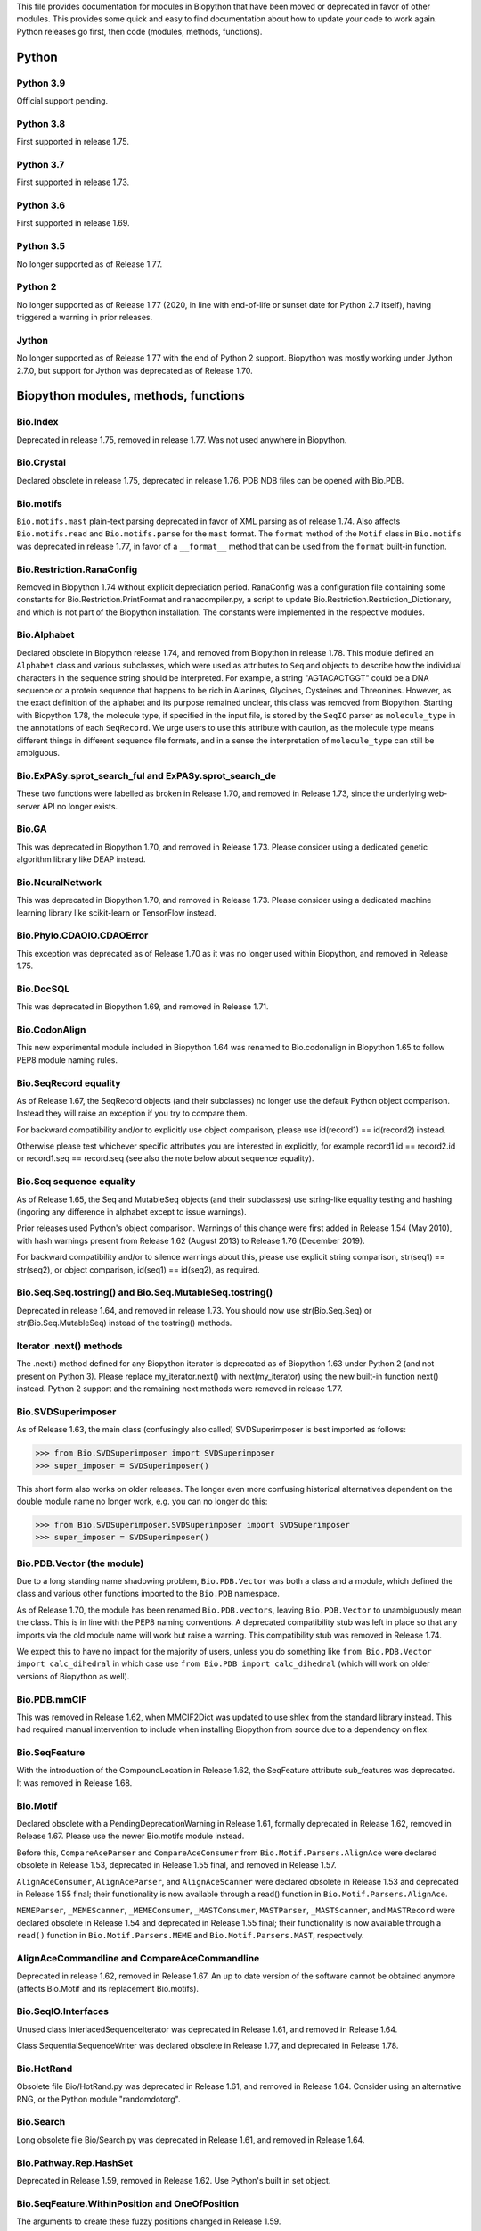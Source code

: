This file provides documentation for modules in Biopython that have been moved
or deprecated in favor of other modules. This provides some quick and easy
to find documentation about how to update your code to work again.
Python releases go first, then code (modules, methods, functions).

Python
======

Python 3.9
----------
Official support pending.

Python 3.8
----------
First supported in release 1.75.

Python 3.7
----------
First supported in release 1.73.

Python 3.6
----------
First supported in release 1.69.

Python 3.5
----------
No longer supported as of Release 1.77.

Python 2
--------
No longer supported as of Release 1.77 (2020, in line with end-of-life or
sunset date for Python 2.7 itself), having triggered a warning in prior
releases.

Jython
------
No longer supported as of Release 1.77 with the end of Python 2 support.
Biopython was mostly working under Jython 2.7.0, but support for Jython
was deprecated as of Release 1.70.

Biopython modules, methods, functions
=====================================

Bio.Index
---------
Deprecated in release 1.75, removed in release 1.77. Was not used anywhere in
Biopython.

Bio.Crystal
-----------
Declared obsolete in release 1.75, deprecated in release 1.76. PDB NDB files
can be opened with Bio.PDB.

Bio.motifs
----------
``Bio.motifs.mast`` plain-text parsing deprecated in favor of XML parsing as of
release 1.74. Also affects ``Bio.motifs.read`` and ``Bio.motifs.parse`` for the
``mast`` format.
The ``format`` method of the ``Motif`` class in ``Bio.motifs`` was deprecated
in release 1.77, in favor of a ``__format__`` method that can be used from the
``format`` built-in function.

Bio.Restriction.RanaConfig
--------------------------
Removed in Biopython 1.74 without explicit depreciation period. RanaConfig was
a configuration file containing some constants for Bio.Restriction.PrintFormat
and ranacompiler.py, a script to update Bio.Restriction.Restriction_Dictionary,
and which is not part of the Biopython installation. The constants were
implemented in the respective modules.

Bio.Alphabet
------------
Declared obsolete in Biopython release 1.74, and removed from Biopython in
release 1.78. This module defined an ``Alphabet`` class and various subclasses,
which were used as attributes to ``Seq`` and objects to describe how the
individual characters in the sequence string should be interpreted. For
example, a string "AGTACACTGGT" could be a DNA sequence or a protein sequence
that happens to be rich in Alanines, Glycines, Cysteines and Threonines.
However, as the exact definition of the alphabet and its purpose remained
unclear, this class was removed from Biopython.
Starting with Biopython 1.78, the molecule type, if specified in the input
file, is stored by the ``SeqIO`` parser as ``molecule_type`` in the annotations
of each ``SeqRecord``. We urge users to use this attribute with caution, as the
molecule type means different things in different sequence file formats, and in
a sense the interpretation of ``molecule_type`` can still be ambiguous.


Bio.ExPASy.sprot_search_ful and ExPASy.sprot_search_de
------------------------------------------------------
These two functions were labelled as broken in Release 1.70, and removed in
Release 1.73, since the underlying web-server API no longer exists.

Bio.GA
------
This was deprecated in Biopython 1.70, and removed in Release 1.73.
Please consider using a dedicated genetic algorithm library like DEAP
instead.

Bio.NeuralNetwork
-----------------
This was deprecated in Biopython 1.70, and removed in Release 1.73.
Please consider using a dedicated machine learning library like
scikit-learn or TensorFlow instead.

Bio.Phylo.CDAOIO.CDAOError
--------------------------
This exception was deprecated as of Release 1.70 as it was no longer used
within Biopython, and removed in Release 1.75.

Bio.DocSQL
----------
This was deprecated in Biopython 1.69, and removed in Release 1.71.

Bio.CodonAlign
--------------
This new experimental module included in Biopython 1.64 was renamed to
Bio.codonalign in Biopython 1.65 to follow PEP8 module naming rules.

Bio.SeqRecord equality
----------------------
As of Release 1.67, the SeqRecord objects (and their subclasses) no longer use
the default Python object comparison. Instead they will raise an exception if
you try to compare them.

For backward compatibility and/or to explicitly use object comparison, please
use id(record1) == id(record2) instead.

Otherwise please test whichever specific attributes you are interested in
explicitly, for example record1.id == record2.id or record1.seq == record.seq
(see also the note below about sequence equality).

Bio.Seq sequence equality
-------------------------
As of Release 1.65, the Seq and MutableSeq objects (and their subclasses)
use string-like equality testing and hashing (ingoring any difference in
alphabet except to issue warnings).

Prior releases used Python's object comparison. Warnings of this change
were first added in Release 1.54 (May 2010), with hash warnings present
from Release 1.62 (August 2013) to Release 1.76 (December 2019).

For backward compatibility and/or to silence warnings about this, please use
explicit string comparison, str(seq1) == str(seq2), or object comparison,
id(seq1) == id(seq2), as required.

Bio.Seq.Seq.tostring() and Bio.Seq.MutableSeq.tostring()
--------------------------------------------------------
Deprecated in release 1.64, and removed in release 1.73.
You should now use str(Bio.Seq.Seq) or str(Bio.Seq.MutableSeq) instead of
the tostring() methods.

Iterator .next() methods
------------------------
The .next() method defined for any Biopython iterator is deprecated as of
Biopython 1.63 under Python 2 (and not present on Python 3). Please replace
my_iterator.next() with next(my_iterator) using the new built-in function
next() instead. Python 2 support and the remaining next methods were removed
in release 1.77.

Bio.SVDSuperimposer
-------------------
As of Release 1.63, the main class (confusingly also called) SVDSuperimposer
is best imported as follows:

>>> from Bio.SVDSuperimposer import SVDSuperimposer
>>> super_imposer = SVDSuperimposer()

This short form also works on older releases. The longer even more
confusing historical alternatives dependent on the double module name
no longer work, e.g. you can no longer do this:

>>> from Bio.SVDSuperimposer.SVDSuperimposer import SVDSuperimposer
>>> super_imposer = SVDSuperimposer()

Bio.PDB.Vector (the module)
---------------------------
Due to a long standing name shadowing problem, ``Bio.PDB.Vector`` was
both a class and a module, which defined the class and various other
functions imported to the ``Bio.PDB`` namespace.

As of Release 1.70, the module has been renamed ``Bio.PDB.vectors``, leaving
``Bio.PDB.Vector`` to unambiguously mean the class. This is in line with the
PEP8 naming conventions. A deprecated compatibility stub was left in place
so that any imports via the old module name will work but raise a warning.
This compatibility stub was removed in Release 1.74.

We expect this to have no impact for the majority of users, unless you do
something like ``from Bio.PDB.Vector import calc_dihedral`` in which case
use ``from Bio.PDB import calc_dihedral`` (which will work on older versions
of Biopython as well).

Bio.PDB.mmCIF
-------------
This was removed in Release 1.62, when MMCIF2Dict was updated to use shlex
from the standard library instead. This had required manual intervention to
include when installing Biopython from source due to a dependency on flex.

Bio.SeqFeature
--------------
With the introduction of the CompoundLocation in Release 1.62, the SeqFeature
attribute sub_features was deprecated. It was removed in Release 1.68.

Bio.Motif
---------
Declared obsolete with a PendingDeprecationWarning in Release 1.61, formally
deprecated in Release 1.62, removed in Release 1.67. Please use the newer
Bio.motifs module instead.

Before this, ``CompareAceParser`` and ``CompareAceConsumer`` from
``Bio.Motif.Parsers.AlignAce`` were declared obsolete in Release 1.53,
deprecated in Release 1.55 final, and removed in Release 1.57.

``AlignAceConsumer``, ``AlignAceParser``, and ``AlignAceScanner`` were
declared obsolete in Release 1.53 and deprecated in Release 1.55 final;
their functionality is now available through a read() function in
``Bio.Motif.Parsers.AlignAce``.

``MEMEParser``, ``_MEMEScanner``, ``_MEMEConsumer``, ``_MASTConsumer``,
``MASTParser``, ``_MASTScanner``, and ``MASTRecord`` were declared obsolete in
Release 1.54 and deprecated in Release 1.55 final; their functionality is now
available through a ``read()`` function in ``Bio.Motif.Parsers.MEME`` and
``Bio.Motif.Parsers.MAST``, respectively.

AlignAceCommandline and CompareAceCommandline
---------------------------------------------
Deprecated in release 1.62, removed in Release 1.67. An up to date version of
the software cannot be obtained anymore (affects Bio.Motif and its replacement
Bio.motifs).

Bio.SeqIO.Interfaces
--------------------
Unused class InterlacedSequenceIterator was deprecated in Release 1.61, and
removed in Release 1.64.

Class SequentialSequenceWriter was declared obsolete in Release 1.77, and
deprecated in Release 1.78.

Bio.HotRand
-----------
Obsolete file Bio/HotRand.py was deprecated in Release 1.61, and removed in
Release 1.64. Consider using an alternative RNG, or the Python module
"randomdotorg".

Bio.Search
----------
Long obsolete file Bio/Search.py was deprecated in Release 1.61, and removed
in Release 1.64.

Bio.Pathway.Rep.HashSet
-----------------------
Deprecated in Release 1.59, removed in Release 1.62. Use Python's built in
set object.

Bio.SeqFeature.WithinPosition and OneOfPosition
-----------------------------------------------
The arguments to create these fuzzy positions changed in Release 1.59.

Bio.Encodings
-------------
Explicitly declared obsolete in Release 1.55, deprecated in Release 1.56, and
removed in Release 1.57.

Bio.PropertyManager
-------------------
Explicitly declared obsolete in Release 1.55, deprecated in Release 1.56, and
removed in Release 1.57.

Bio.InterPro
------------
This module was a parser for the EBI InterPro webpages, but no longer worked
with their current website. Deprecated in Release 1.55, and removed in
Release 1.58.

Earlier the function ``pairlist_to_dict`` was deprecated in Release 1.45, and
removed in Release 1.53.

Bio.GenBank.LocationParser
--------------------------
This module used to be used for parsing GenBank and EMBL feature locations.
It has been replaced with faster code using regular expressions, and is no
longer needed. Declared obsolete in Release 1.55, deprecated in Release 1.56,
and removed in Release 1.59.

Bio.Parsers and Bio.Parsers.spark
---------------------------------
This module was a copy of John Aycock's SPARK parser included with Biopython
solely for use in Bio.GenBank.LocationParser. Declared obsolete in Release
1.55, deprecated in Release 1.56, and removed in Release 1.59.

Bio.Restriction.DNAUtils and check_bases
----------------------------------------
This module (originally in C) offered complement and antiparallel functions
(duplicating functionality in Bio.Seq) and a rather odd function called
check_bases (also available as Bio.Restriction.Restriction.check_bases).
Deprecated in Release 1.53, removed in Release 1.57.

Bio.Blast.NCBIStandalone
------------------------
The three functions for calling the "legacy" NCBI BLAST command line tools
blastall, blastpgp and rpsblast were declared obsolete in Biopython Release
1.53, deprecated in Release 1.61, and removed in Release 1.64. Please use
the BLAST+ wrappers in Bio.Blast.Applications instead.

The remainder of this module is a parser for the plain text BLAST output,
which was declared obsolete in Release 1.54, and deprecated in Release 1.63.

For some time now, both the NCBI and Biopython have encouraged people to
parse the XML output instead, however Bio.SearchIO will initially attempt
to support plain text BLAST output.

The module was removed in Release 1.72 from the public API. It lives now
in maintenance mode in Bio.SearchIO._legacy to preserve existing functionality.

Bio.Blast.Applications
----------------------
NCBI "legacy" BLAST tool wrappers FastacmdCommandline, BlastallCommandline,
BlastpgpCommandline and RpsBlastCommandline were declared obsolete in Release
1.53, deprecated in Release 1.61, and removed in Release 1.64, having been
replaced with wrappers for the new NCBI BLAST+ tools (e.g.
NcbiblastpCommandline and NcbipsiblastCommandline).

Bio.Clustalw
------------
Declared obsolete in Release 1.52, deprecated in Release 1.55 final, and
removed in Release 1.58. Replaced with Bio.AlignIO for parsing and writing
clustal format alignments (since Release 1.46), and Bio.Align.Applications
for calling the ClustalW command line tool (since Release 1.51). See the
Tutorial for examples.

BioSQL and psycopg
------------------
Support for psycopg (version one) in Biopython's BioSQL code was deprecated
in Release 1.51, and removed in Release 1.55. Please use psycopg2 instead.

Bio.Application.generic_run and ApplicationResult
-------------------------------------------------
Declared obsolete in Release 1.51, deprecated in Release 1.53, and removed in
Release 1.57. Please use the Python subprocess module instead, or as of
Release 1.55 the application wrappers can be used directly to execute the
command.

Bio.Entrez.efetch and rettype="genbank"
---------------------------------------
As of Easter 2009, the NCBI have stopped supporting the unofficial return type
of "genbank" in EFetch.  Instead we should be using "gb" (GenBank) or "gp"
(GenPept).  As of Biopython 1.50, Bio.Entrez.efetch will correct this
automatically, but issues a deprecation warning. The code to check and correct
for "genbank" was removed in Biopython 1.55 final.

Bio.Entrez.query function
-------------------------
Deprecated in Release 1.47, removed in Release 1.52.

Bio.SwissProt.SProt
-------------------
Declared obsolete in Release 1.50, deprecated in Release 1.51, and removed in
Release 1.56. Most of the functionality in Bio.SwissProt.SProt is available
from Bio.SwissProt.

Bio.Prosite and Bio.Enzyme
--------------------------
Declared obsolete in Release 1.50, deprecated in Release 1.53, and removed in
Release 1.57. Most of the functionality has moved to Bio.ExPASy.Prosite and
Bio.ExPASy.Enzyme, respectively.

Bio.EZRetrieve, Bio.NetCatch, Bio.FilteredReader
------------------------------------------------
Declared obsolete in Release 1.50, deprecated in Release 1.52, and removed in
Release 1.56.

Bio.File
--------
Bio.File.SGMLHandle was declared obsolete in Release 1.50, deprecated in
Release 1.52, and removed in Release 1.56. Bio.File.SGMLStripper was deprecated
in Release 1.57, removed in Release 1.61. Bio.File.StringHandle was deprecated
in Release 1.59, removed in Release 1.61.

Bio.Graphics.GenomeDiagram and colour/color, centre/center
----------------------------------------------------------
GenomeDiagram originally used colour and centre (UK spelling of color and
center) for argument names.  As part of its integration into Biopython 1.50,
this will support both colour and color, and both centre and center, to help
people port existing scripts written for the standalone version of
GenomeDiagram.  However, these were deprecated in Release 1.55 final.
Support for centre was removed in Release 1.62, and we intend to eventually
remove support for colour in later releases of Biopython.

Bio.AlignAce and Bio.MEME
-------------------------
Declared obsolete in Release 1.50, deprecated in Release 1.52, and removed
in Release 1.56. Please use Bio.Motif instead.

Numeric support
---------------
Following the Release of 1.48, Numeric support in Biopython is discontinued.
Please move to NumPy for Biopython 1.49 or later.

Bio.Seq and the data property
-----------------------------
Direct use of the Seq object (and MutableSeq object) .data property is
deprecated.  As of Release 1.49, writing to the Seq object's .data property
triggered a warning, and this property was made read only in Release 1.53. In
Release 1.55 final, accessing the .data property gives a DeprecationWarning.
The Seq object's .data property was removed in Release 1.61.

Bio.Transcribe and Bio.Translate
--------------------------------
Declared obsolete in Release 1.49, deprecated in Release 1.51, and removed
in Release 1.57. Please use the methods or functions in Bio.Seq instead.

Bio.mathfns, Bio.stringfns and Bio.listfns (and their C code variants)
----------------------------------------------------------------------
Declared obsolete in Release 1.49. Bio.mathfns and Bio.stringfns were
deprecated in Release 1.50, Bio.listfns was deprecated in Release 1.53.
The three C implementations were all removed in Release 1.53. Bio.mathfns
and Bio.stringfns were removed in Release 1.55. Bio.listfns was removed in
Release 1.57.

Bio.distance (and Bio.cdistance)
--------------------------------
Bio.distance was deprecated in Release 1.49, at which point its C code
implementation Bio.cdistance was removed (this was not intended as a public
API). Removed in Release 1.53.

Bio.Ndb
-------
Deprecated in Release 1.49, as the website this parsed has been redesigned.
Removed in Release 1.53.

Martel
------
Declared obsolete in Release 1.48, deprecated in Release 1.49, and removed
in Release 1.51.  The source code for Martel is still in our repository if
anyone wanted to develop this outside of Biopython.

Bio.Mindy and associated modules.
---------------------------------
Declared obsolete in Release 1.48, deprecated in Release 1.49, removed in
Release 1.51.  This includes the Bio.Writer, Bio.writers, Bio.builders,
Bio.Std, Bio.StdHandler, Bio.Decode and Bio.DBXRef modules

Bio.Fasta index_file and Dictionary
-----------------------------------
Deprecated in Release 1.44, removed in Biopython 1.46. For small to medium
sized files, use Bio.SeqIO.to_dict() to make an in memory dictionary of
SeqRecord objects. Biopython 1.52 onwards provides Bio.SeqIO.index()
which is suitable even for very large files.

Bio.Fasta (including Bio.Fasta.FastaAlign)
------------------------------------------
Declared obsolete in Release 1.48, deprecated in Release 1.51, and removed
in Release 1.55 final. Please use the "fasta" support in Bio.SeqIO or
Bio.AlignIO instead.

Note that ``Bio.Fasta`` could be used with a ``RecordParser`` which gave
``FastaRecord`` objects, for example::

    # Old code which won't work	any more
    from Bio import Fasta
    handle = open("example.fas")
    for record in Fasta.Iterator(handle, Fasta.RecordParser()) :
        # Here record was a Bio.Fasta.Record object
        print record.title # The full title line as a string
        print record.sequence # The sequence as a string
    handle.close()

Alternatively using the old ``SequenceParser`` would give ``SeqRecord``
objects like those from the new ``Bio.SeqIO`` code, for example::

    # Old code which won't work any more
    from Bio import Fasta
    handle = open("example.fas")
    for seq_record in Fasta.Iterator(handle, Fasta.SequenceParser()) :
        print seq_record.description # The full title line as a string
        print str(seq_record.seq) # The sequence as a string
    handle.close()

Either of those examples using ``Bio.SeqIO`` becomes just::

    # Updated versions of above examples using Bio.SeqIO instead
    from Bio import SeqIO
    for seq_record in SeqIO.parse("example.fas", "fasta") :
        print seq_record.description # The full title line as a string
        print str(seq_record.seq) # The sequence as a string

You can also continue to use handles with ``Bio.SeqIO`` if you want to.

Bio.Align.FormatConvert
-----------------------
Declared obsolete in Release 1.48, deprecated in Release 1.51, and
removed in Release 1.55 final. Instead, please use Bio.AlignIO or call the
format built-in function on the Alignment object.

Bio.Emboss.Primer
-----------------
Deprecated in Release 1.48, and removed in Release 1.51, this parser was
replaced by Bio.Emboss.Primer3 and Bio.Emboss.PrimerSearch instead.

Bio.Emboss.Applications
-----------------------
The wrappers for the "old" EMBOSS PHYLIP tools (e.g. eneighbor) were declared
obsolete in Biopython 1.52, deprecated in Release 1.55 final, and removed in
release 1.58. please use the wrappers for the "new" EMBOSS PHYLIP tools (e.g.
fneighbor) instead. Specifically, EProtDistCommandline, ENeighborCommandline,
EProtParsCommandline, EConsenseCommandline, and ESeqBootCommandline are
replaced by FProtDistCommandline, FNeighborCommandline, FProtParsCommandline,
FConsenseCommandline, and FSeqBootCommandline, respectively.

Bio.MetaTool
------------
Deprecated in Release 1.48, and removed in Release 1.51, this was a parser
for the output of MetaTool 3.5 which is now obsolete.

Bio.GenBank
-----------
The online functionality (search_for, download_many, and NCBIDictionary) was
declared obsolete in Release 1.48, deprecated in Release 1.50, and removed
in Release 1.54. Please use Bio.Entrez instead.

Bio.PubMed
----------
Declared obsolete in Release 1.48, deprecated in Release 1.49, and
removed in Release 1.53. Please use Bio.Entrez instead.

Bio.EUtils
----------
Deprecated in favor of Bio.Entrez in Release 1.48, removed in Release 1.52.

Bio.Sequencing & Bio.Medline
----------------------------
A revised API was added and the old one deprecated in Release 1.48,
and removed in Biopython 1.52:

* Bio.Sequencing.Ace.RecordParser --> Bio.Sequencing.Ace.read(handle)
* Bio.Sequencing.Ace.Iterator --> Bio.Sequencing.Ace.parse(handle)
* Bio.Sequencing.Phd.RecordParser --> Bio.Sequencing.Phd.read(handle)
* Bio.Sequencing.Phd.Iterator --> Bio.Sequencing.Phd.parse(handle)
* Bio.Medline.RecordParser --> Bio.Medline.read(handle)
* Bio.Medline.Iterator --> Bio.Medline.parse(handle)

Bio.Blast.NCBIWWW
-----------------
The HTML BLAST parser was deprecated in Release 1.48, and removed in 1.52.
The deprecated functions blast and blasturl were removed in Release 1.44.

Bio.Saf
-------
Deprecated as of Release 1.48, removed in Release 1.51.  If useful, a parser
for this "simple alignment format" could be developed for Bio.AlignIO instead.

Bio.NBRF
--------
Deprecated as of Release 1.48 in favor of the "pir" format in Bio.SeqIO,
removed in Release 1.51.

Bio.IntelliGenetics
-------------------
Deprecated as of Release 1.48 in favor of the "ig" format in Bio.SeqIO,
removed in Release 1.51.

Bio.SeqIO submodules PhylipIO, ClustalIO, NexusIO and StockholmIO
-----------------------------------------------------------------
You can still use the "phylip", "clustal", "nexus" and "stockholm" formats
in Bio.SeqIO, however these are now supported via Bio.AlignIO, with the
old code deprecated in Releases 1.46 or 1.47, and removed in Release 1.49.

Bio.SeqIO.to_alignment()
------------------------
This function was made obsolete with the introduction of Bio.AlignIO,
deprecated in Release 1.54, and removed in Release 1.58. Use either the
Bio.AlignIO functions, or the Bio.Align.MultipleSeqAlignment class
directly instead.

Bio.ECell
---------
Deprecated as of Release 1.47, as it appears to have no users, and the code
does not seem relevant for ECell 3.  Removed in Release 1.49.

Bio.Ais
-------
Deprecated as of Release 1.45, removed in Release 1.49.

Bio.LocusLink
-------------
Deprecated as of Release 1.45, removed in Release 1.49.
The NCBI's LocusLink was superseded by Entrez Gene.

Bio.SGMLExtractor
-----------------
Deprecated as of Release 1.46, removed in Release 1.49.

Bio.Rebase
----------
Deprecated as of Release 1.46, removed in Release 1.49.

Bio.Gobase
----------
Deprecated as of Release 1.46, removed in Release 1.49.

Bio.CDD
-------
Deprecated as of Release 1.46, removed in Release 1.49.

Bio.biblio
----------
Deprecated as of Release 1.45, removed in Release 1.48

Bio.WWW
-------
The modules under Bio.WWW were deprecated in Release 1.45, and removed in
Release 1.48.  The remaining stub Bio.WWW was deprecated in Release 1.48,
and removed in Release 1.53.

The functionality in Bio.WWW.SCOP, Bio.WWW.InterPro, Bio.WWW.ExPASy and
Bio.WWW.NCBI is now available from Bio.SCOP, Bio.InterPro, Bio.ExPASy and
Bio.Entrez instead.

Bio.SeqIO
---------
The old Bio.SeqIO.FASTA and Bio.SeqIO.generic were deprecated in favour of
the new Bio.SeqIO module as of Release 1.44, removed in Release 1.47.

Bio.Medline.NLMMedlineXML
-------------------------
Deprecated in Release 1.44, removed in 1.46.

Bio.MultiProc
-------------
Deprecated in Release 1.44, removed in 1.46.

Bio.MarkupEditor
----------------
Deprecated in Release 1.44, removed in 1.46.

Bio.lcc
-------
Deprecated in favor of Bio.SeqUtils.lcc in Release 1.44, removed in 1.46.

Bio.crc
-------
Deprecated in favor of Bio.SeqUtils.CheckSum in Release 1.44, removed in 1.46.

Bio.FormatIO
------------
This was removed in Release 1.44 (a deprecation was not possible).

Bio.expressions, Bio.config, Bio.dbdefs, Bio.formatdefs and Bio.dbdefs
----------------------------------------------------------------------
These were deprecated in Release 1.44, and removed in Release 1.49.

Bio.Kabat
---------
This was deprecated in Release 1.43 and removed in Release 1.44.

Bio.SeqUtils
------------
Functions 'complement' and 'antiparallel' in Bio.SeqUtils were deprecated
in Release 1.31, and removed in Release 1.43.  Function 'translate' was
deprecated in Release 1.49, and removed in Release 1.53. Use the functions
and methods in Bio.Seq instead.

Function makeTableX and classes ProteinX and MissingTable were deprecated
in Release 1.54, and removed in Release 1.58. These were remnants of the
removed translate function, and no longer served any useful purpose.

Function 'reverse' in Bio.SeqUtils was deprecated in Release 1.54, and
removed in Release 1.58. Instead just use the string's slice method with
a step of minus one.

Functions GC_Frame, fasta_uniqids, apply_on_multi_fasta, and
quicker_apply_on_multi_fasta were deprecated in Release 1.55, and removed
in Release 1.58.

Function quick_FASTA_reader was declared obsolete in Release 1.61,
deprecated in Release 1.64, and removed in Release 1.67. Use function
list(SimpleFastaParser(handle)) from Bio.SeqIO.FastaIO instead (but
ideally convert your code to using an iterator approach).

Bio.GFF (for accessing a MySQL database created with BioPerl, etc)
------------------------------------------------------------------
The functions ``forward_complement`` and ``antiparallel`` in ``Bio.GFF.easy``
have been deprecated as of Release 1.31, and removed in Release 1.43.
Use the functions ``complement`` and ``reverse_complement`` in ``Bio.Seq``
instead.

The whole of the old ``Bio.GFF`` module was deprecated in Release 1.53, and
removed in Release 1.57 (with the intention of reusing this name space for a
GFF parser).

Bio.sequtils
------------
Deprecated as of Release 1.30, removed in Release 1.42. Use ``Bio.SeqUtils``
instead.

Bio.SVM
-------
Deprecated as of Release 1.30, removed in Release 1.42.
The Support Vector Machine code in Biopython has been superseded by a
more robust (and maintained) SVM library, which includes a python
interface. We recommend using LIBSVM:

http://www.csie.ntu.edu.tw/~cjlin/libsvm/

Bio.RecordFile
--------------
Deprecated as of Release 1.30, removed in Release 1.42.  RecordFile wasn't
completely implemented and duplicates the work of most standard parsers.

Bio.kMeans and Bio.xkMeans
--------------------------
Deprecated as of Release 1.30, removed in Release 1.42.  Instead, please use
the function kcluster in Bio.Cluster which performs k-means or k-medians
clustering.

Bio.SCOP
--------
The module Bio.SCOP.FileIndex was deprecated in Release 1.46, and removed in
Release 1.53. The class Parser in Bio.SCOP.Dom was removed in Release 1.55
final. The class Iterator in Bio.SCOP.Dom was removed in Release 1.56.

Dictionary to_one_letter_code in module Bio.SCOP.three_to_one_dict was moved
to protein_letters_3to1 in module Bio.Data.SCOPData in Release 1.62. The old
alias was preserved with a deprecation warning, until it was removed in
Release 1.66.

Bio.utils
---------
Functions 'translate', 'translate_to_stop', 'back_translate', 'transcribe',
and 'back_transcribe' were deprecated in Release 1.49, and removed in Release
1.53. Function 'ungap' was deprecated in Release 1.53. Use Bio.Seq instead.
The whole of Bio.utils was declared obsolete in Release 1.55, deprecated in
Release 1.56, and removed in Release 1.57.

Bio.Compass
-----------
The RecordParser and Iterator classes were declared obsolete in Release 1.54,
deprecated in Release 1.55, removed in Release 1.59. Their functionality is
now available through a read() and a parse() function, respectively.

Bio.Affy.CelFile
----------------
The CelScanner, CelConsumer, CelRecord, and CelParser were declared obsolete
in Release 1.54, deprecated in Release 1.55 and removed in Release 1.59.
Their functionality is now available through a read() function.

Bio.PopGen.Async
----------------
``Bio.PopGen.Async`` was deprecated in Release 1.68, removed in Release 1.70.

Bio.PopGen.FDist
----------------
``Bio.PopGen.FDist`` was deprecated in Release 1.68, removed in Release 1.70.

Prior to this, the ``RecordParser``, ``_Scanner``, and ``_RecordConsumer``
classes were declared obsolete in Release 1.54, deprecated in Release 1.55,
and removed in Release 1.58. Their functionality is now available through
a ``read()`` function.

Bio.PopGen.SimCoal
------------------
``Bio.PopGen.SimCoal`` was deprecated in Release 1.68, and removed in Release
1.70.

Bio.UniGene
-----------
The classes UnigeneSequenceRecord, UnigeneProtsimRecord, UnigeneSTSRecord,
UnigeneRecord, _RecordConsumer, _Scanner, RecordParser, and Iterator in
Bio.UniGene were declared obsolete in Release 1.54, deprecated in Release 1.55,
and removed in Release 1.59. Their functionality is now available through a
read() and a parse() function in Bio.UniGene.

Submodule Bio.UniGene.UniGene which was an HTML parser was declared obsolete
in Release 1.59, deprecated in Release 1.61, and removed in Release 1.64.

Bio.SubsMat
-----------
The methods letter_sum and all_letters_sum were removed from the SeqMat class
in Bio.SubsMat in Release 1.57.
The Bio.SubsMat module was deprecated in Release 1.78. As an alternative,
please consider using Bio.Align.substitution_matrices.

Bio.Align
---------
The methods get_column and add_sequence of the MultipleSeqAlignment class were
deprecated in Release 1.57 and removed in Release 1.69.
The format method of the MultipleSeqAlignment class and the PairwiseAlignment
class were deprecated in Release 1.76.

Bio.Align.Generic
-----------------
This module which defined to original (Multiple-Sequence) Alignment class was
deprecated in Release 1.57 and removed in Release 1.69.

Bio.ParserSupport
-----------------
``Bio.ParserSupport`` was declared obsolete in Release 1.59, and deprecated in
Release 1.63. The Martel specific ``EventGenerator`` was removed in Release
1.67, and the entire module was removed in Release 1.72.

``Bio.ParserSupport.SGMLStrippingConsumer`` was deprecated in Release 1.59, and
removed in Release 1.61.

Bio.KDTree
----------
This module was declared obsolete in Release 1.72, deprecated in Release 1.74,
and removed in Release 1.77. As of Release 1.72, KDTree data structures and
the functionality previously available in ``Bio.KDTree`` are provided in a new
module ``Bio.PDB.kdtrees``.

Bio.trie, Bio.triefind
----------------------
These modules were declared obsolete in Release 1.72, deprecated in Release
1.73, and removed in Release 1.77. We suggest pygtrie as an alternative library
implementing a trie data structure.

Bio.Statistics
--------------
This module was declared obsolete in Release 1.74, and deprecated in Release
1.76.

Bio.File
--------
The UndoHandle class was deprecated in Release 1.77, and moved to
Bio/SearchIO/_legacy/ParserSupport.py, which was the only module in
Biopython still using this class.

Bio.FSSP
-----------
Deprecated in release 1.77.
